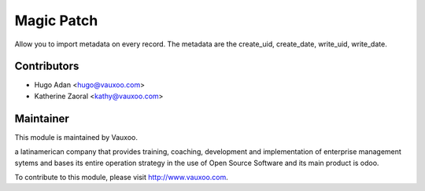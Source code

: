 Magic Patch
===========

Allow you to import metadata on every record. The metadata are the create_uid,
create_date, write_uid, write_date.

Contributors
------------

* Hugo Adan <hugo@vauxoo.com>
* Katherine Zaoral <kathy@vauxoo.com>

Maintainer
----------

.. image:: https://www.vauxoo.com/logo.png
    :alt: Vauxoo
    :target: https://vauxoo.com

This module is maintained by Vauxoo.

a latinamerican company that provides training, coaching,
development and implementation of enterprise management
sytems and bases its entire operation strategy in the use
of Open Source Software and its main product is odoo.

To contribute to this module, please visit http://www.vauxoo.com.
